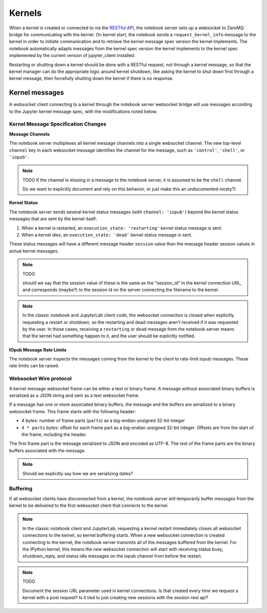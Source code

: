 Kernels
=======

When a kernel is created or connected to via the `RESTful
API <http://petstore.swagger.io/?url=https://raw.githubusercontent.com/jupyter/notebook/master/notebook/services/api/api.yaml>`__, the notebook server sets up a websocket to ZeroMQ bridge for communicating with the kernel. On kernel start, the notebook sends a ``request_kernel_info`` message to the kernel in order to initiate communication and to retrieve the kernel message spec version the kernel implements. The notebook automatically adapts messages from the kernel spec version the kernel implements to the kernel spec implemented by the current version of jupyter_client installed.

Restarting or shutting down a kernel should be done with a RESTful request, not through a kernel message, so that the kernel manager can do the appropriate logic around kernel shutdown, like asking the kernel to shut down first through a kernel message, then forcefully shutting down the kernel if there is no response.


Kernel messages
---------------

A websocket client connecting to a kernel through the notebook server websocket bridge will use messages according to the Jupyter kernel message spec, with the modifications noted below.

Kernel Message Specification Changes
~~~~~~~~~~~~~~~~~~~~~~~~~~~~~~~~~~~~

**Message Channels**

The notebook server multiplexes all kernel message channels into a single websocket channel. The new top-level ``channel`` key in each websocket message identifies the channel for the message, such as ``'control'``, ``'shell'``, or ``'iopub'``.

.. note::

    TODO If the channel is missing in a message to the notebook server, it is assumed to be the ``shell`` channel.

    Do we want to explicitly document and rely on this behavior, or just make this an undocumented nicety?)

**Kernel Status**

The notebook server sends several kernel status messages (with ``channel: 'iopub'``) beyond the kernel status messages that are sent by the kernel itself:

1. When a kernel is restarted, an ``execution_state: 'restarting'`` kernel status message is sent.
2. When a kernel dies, an ``execution_state: 'dead'`` kernel status message is sent.

These status messages will have a different message header ``session`` value than the message header session values in actual kernel messages.

.. note::

    TODO

    should we say that the session value of these is the same as the "session_id" in the kernel connection URL, and corresponds (maybe?) to the session id on the server connecting the filename to the kernel.

.. note::

    In the classic notebook and JupyterLab client code, the websocket connection is closed when explicitly requesting a restart or shutdown, so the restarting and dead messages aren't received if it was requested by the user. In those cases, receiving a ``restarting`` or ``dead`` message from the notebook server means that the kernel had something happen to it, and the user should be explicitly notified.

**IOpub Message Rate Limits**

The notebook server inspects the messages coming from the kernel to the client to rate-limit iopub messages. These rate limits can be raised.


Websocket Wire protocol
~~~~~~~~~~~~~~~~~~~~~~~

A kernel message websocket frame can be either a text or binary frame. A message without associated binary buffers is serialized as a JSON string and sent as a text websocket frame.

If a message has one or more associated binary buffers, the message and the buffers are serialized to a binary websocket frame. This frame starts with the following header:

* 4 bytes: number of frame parts (``parts``) as a big-endian unsigned 32-bit integer
* ``4 * parts`` bytes: offset for each frame part as a big-endian unsigned 32-bit integer. Offsets are from the start of the frame, including the header.

The first frame part is the message serialized to JSON and encoded as UTF-8. The rest of the frame parts are the binary buffers associated with the message.

.. note::
    Should we explicitly say how we are serializing dates?

Buffering
~~~~~~~~~

If all websocket clients have disconnected from a kernel, the notebook server will temporarily buffer messages from the kernel to be delivered to the first websocket client that connects to the kernel.

.. note::
    In the classic notebook client and JupyterLab, requesting a kernel restart immediately closes all websocket connections to the kernel, so kernel buffering starts. When a new websocket connection is created connecting to the kernel, the notebook server transmits all of the messages buffered from the kernel. For the IPython kernel, this means the new websocket connection will start with receiving status busy, shutdown_reply, and status idle messages on the iopub channel from before the restart.

.. note::

    TODO
    
    Document the session URL parameter used in kernel connections. Is that created every time we request a kernel with a post request? Is it tied to just creating new sessions with the session rest api?